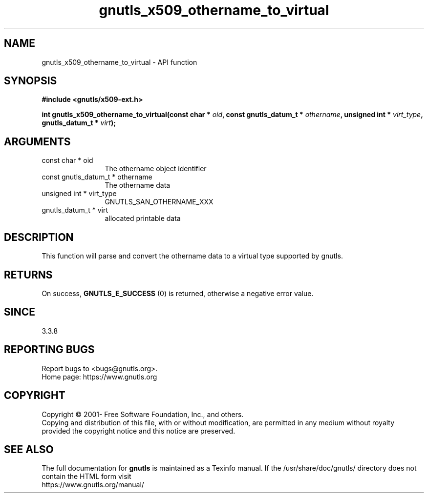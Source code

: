 .\" DO NOT MODIFY THIS FILE!  It was generated by gdoc.
.TH "gnutls_x509_othername_to_virtual" 3 "3.7.5" "gnutls" "gnutls"
.SH NAME
gnutls_x509_othername_to_virtual \- API function
.SH SYNOPSIS
.B #include <gnutls/x509-ext.h>
.sp
.BI "int gnutls_x509_othername_to_virtual(const char * " oid ", const gnutls_datum_t * " othername ", unsigned int * " virt_type ", gnutls_datum_t * " virt ");"
.SH ARGUMENTS
.IP "const char * oid" 12
The othername object identifier
.IP "const gnutls_datum_t * othername" 12
The othername data
.IP "unsigned int * virt_type" 12
GNUTLS_SAN_OTHERNAME_XXX
.IP "gnutls_datum_t * virt" 12
allocated printable data
.SH "DESCRIPTION"
This function will parse and convert the othername data to a virtual
type supported by gnutls.
.SH "RETURNS"
On success, \fBGNUTLS_E_SUCCESS\fP (0) is returned, otherwise a negative error value.
.SH "SINCE"
3.3.8
.SH "REPORTING BUGS"
Report bugs to <bugs@gnutls.org>.
.br
Home page: https://www.gnutls.org

.SH COPYRIGHT
Copyright \(co 2001- Free Software Foundation, Inc., and others.
.br
Copying and distribution of this file, with or without modification,
are permitted in any medium without royalty provided the copyright
notice and this notice are preserved.
.SH "SEE ALSO"
The full documentation for
.B gnutls
is maintained as a Texinfo manual.
If the /usr/share/doc/gnutls/
directory does not contain the HTML form visit
.B
.IP https://www.gnutls.org/manual/
.PP
